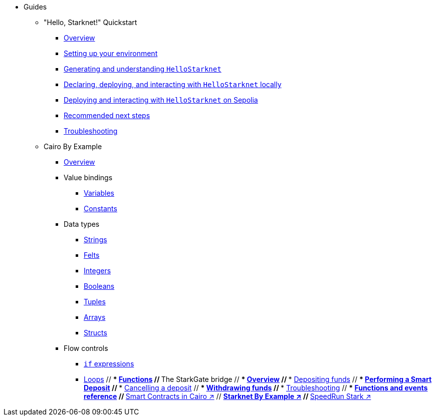 * Guides
    ** "Hello, Starknet!" Quickstart
        *** xref:quick-start:overview.adoc[Overview]
        *** xref:quick-start:environment-setup.adoc[Setting up your environment]
        *** xref:quick-start:hellostarknet.adoc[Generating and understanding `HelloStarknet`]
        *** xref:quick-start:devnet.adoc[Declaring, deploying, and interacting with `HelloStarknet` locally]
        *** xref:quick-start:sepolia.adoc[Deploying and interacting with `HelloStarknet` on Sepolia]
        *** xref:quick-start:next-steps.adoc[Recommended next steps]
        *** xref:quick-start:troubleshooting.adoc[Troubleshooting]
    ** Cairo By Example
        *** xref:cairo-by-example/overview.adoc[Overview]
        *** Value bindings
            **** xref:cairo-by-example/variables.adoc[Variables]
            **** xref:cairo-by-example/constants.adoc[Constants]
        *** Data types
            **** xref:cairo-by-example/strings.adoc[Strings]
            **** xref:cairo-by-example/felt.adoc[Felts]
            **** xref:cairo-by-example/integers.adoc[Integers]
            **** xref:cairo-by-example/booleans.adoc[Booleans]
            **** xref:cairo-by-example/tuples.adoc[Tuples]
            **** xref:cairo-by-example/arrays.adoc[Arrays]
            **** xref:cairo-by-example/structs.adoc[Structs]
        *** Flow controls
            **** xref:cairo-by-example/ifs.adoc[`if` expressions]
            **** xref:cairo-by-example/loops.adoc[Loops]
        // *** xref:cairo-by-example/functions.adoc[Functions]
    // ** The StarkGate bridge
    //     *** xref:starkgate:overview.adoc[Overview]
    //     *** xref:starkgate:depositing.adoc[Depositing funds]
    //     *** xref:starkgate:automated-actions-with-bridging.adoc[Performing a Smart Deposit]
    //     *** xref:starkgate:cancelling-a-deposit.adoc[Cancelling a deposit]
    //     *** xref:starkgate:withdrawing.adoc[Withdrawing funds]
    //     *** xref:starkgate:troubleshooting.adoc[Troubleshooting]
    //     *** xref:starkgate:function-reference.adoc[Functions and events reference]
    //  ** https://book.cairo-lang.org/ch100-00-introduction-to-smart-contracts.html[Smart Contracts in Cairo ↗^]
    //  ** https://starknet-by-example.voyager.online/[Starknet By Example ↗^]
    //  ** https://speedrunstark.com/[SpeedRun Stark ↗^]
